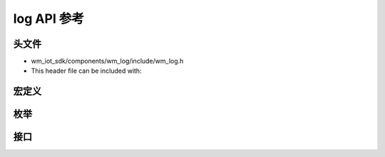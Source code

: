 .. _label-api-log:

log API 参考
===================

头文件
-----------

- wm_iot_sdk/components/wm_log/include/wm_log.h
- This header file can be included with:

.. code-block:: c
   :emphasize-lines: 1

   #include "wm_log.h"

宏定义
----------------------
.. doxygengroup:: WM_LOG_MACROs
    :project: wm-iot-sdk-apis
    :content-only:

枚举
----------------------

.. doxygengroup:: WM_LOG_Enumerations
    :project: wm-iot-sdk-apis
    :content-only:

接口
----------------------
.. doxygengroup:: WM_LOG_APIs
    :project: wm-iot-sdk-apis
    :content-only: